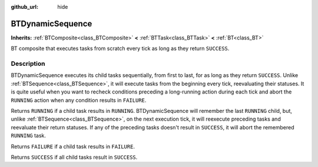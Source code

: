 :github_url: hide

.. DO NOT EDIT THIS FILE!!!
.. Generated automatically from Godot engine sources.
.. Generator: https://github.com/godotengine/godot/tree/4.3/doc/tools/make_rst.py.
.. XML source: https://github.com/godotengine/godot/tree/4.3/modules/limboai/doc_classes/BTDynamicSequence.xml.

.. _class_BTDynamicSequence:

BTDynamicSequence
=================

**Inherits:** :ref:`BTComposite<class_BTComposite>` **<** :ref:`BTTask<class_BTTask>` **<** :ref:`BT<class_BT>`

BT composite that executes tasks from scratch every tick as long as they return ``SUCCESS``.

.. rst-class:: classref-introduction-group

Description
-----------

BTDynamicSequence executes its child tasks sequentially, from first to last, for as long as they return ``SUCCESS``. Unlike :ref:`BTSequence<class_BTSequence>`, it will execute tasks from the beginning every tick, reevaluating their statuses. It is quite useful when you want to recheck conditions preceding a long-running action during each tick and abort the ``RUNNING`` action when any condition results in ``FAILURE``.

Returns ``RUNNING`` if a child task results in ``RUNNING``. BTDynamicSequence will remember the last ``RUNNING`` child, but, unlike :ref:`BTSequence<class_BTSequence>`, on the next execution tick, it will reexecute preceding tasks and reevaluate their return statuses. If any of the preceding tasks doesn't result in ``SUCCESS``, it will abort the remembered ``RUNNING`` task.

Returns ``FAILURE`` if a child task results in ``FAILURE``.

Returns ``SUCCESS`` if all child tasks result in ``SUCCESS``.

.. |virtual| replace:: :abbr:`virtual (This method should typically be overridden by the user to have any effect.)`
.. |const| replace:: :abbr:`const (This method has no side effects. It doesn't modify any of the instance's member variables.)`
.. |vararg| replace:: :abbr:`vararg (This method accepts any number of arguments after the ones described here.)`
.. |constructor| replace:: :abbr:`constructor (This method is used to construct a type.)`
.. |static| replace:: :abbr:`static (This method doesn't need an instance to be called, so it can be called directly using the class name.)`
.. |operator| replace:: :abbr:`operator (This method describes a valid operator to use with this type as left-hand operand.)`
.. |bitfield| replace:: :abbr:`BitField (This value is an integer composed as a bitmask of the following flags.)`
.. |void| replace:: :abbr:`void (No return value.)`
